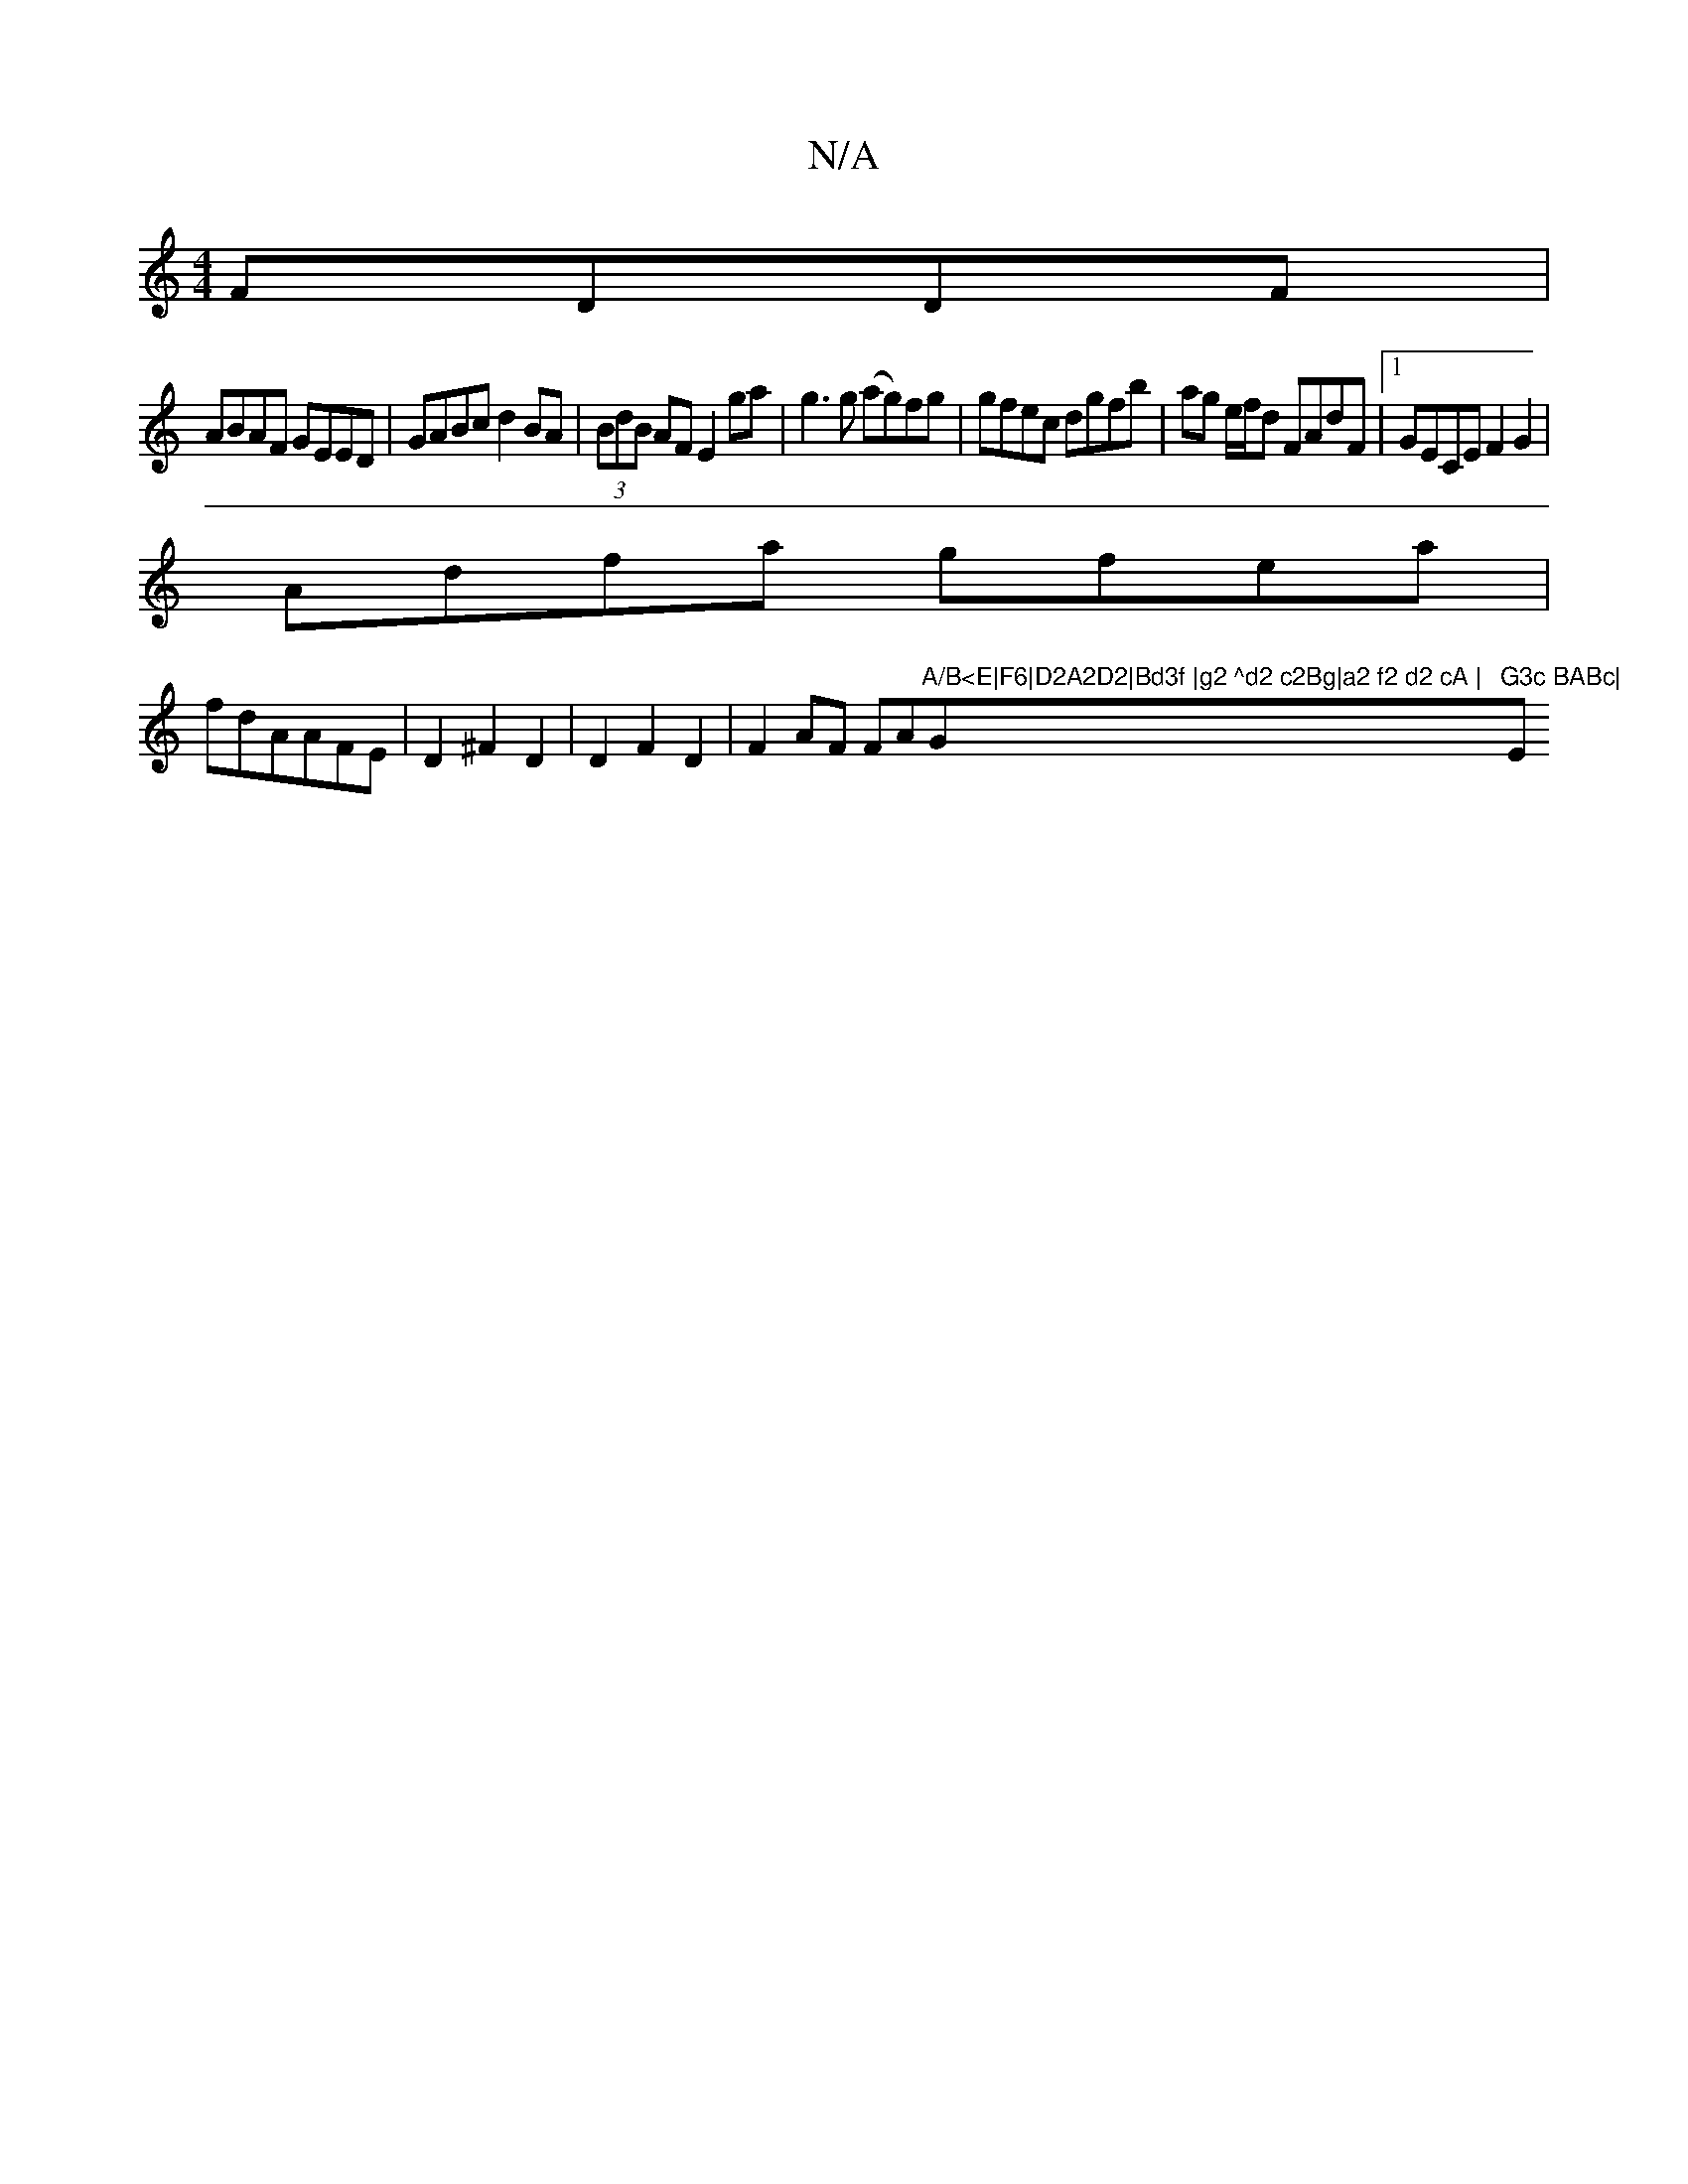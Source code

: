 X:1
T:N/A
M:4/4
R:N/A
K:Cmajor
FDDF|
ABAF GEED|GABc d2BA|(3BdB AF E2 ga|g3 g (ag)fg|gfec dgfb|ag e/f/d FAdF|1 GECE F2 G2|
Adfa gfea|
fdAAFE|D2 ^F2 D2|D2 F2D2|F2AF FA"A/B<E|F6|D2A2D2|Bd3f |g2 ^d2 c2Bg|a2 f2 d2 cA |"G"G3c BABc|"Em"E4